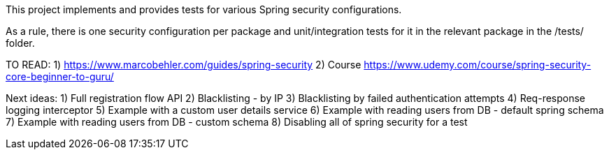 This project implements and provides tests for various Spring security configurations.

As a rule, there is one security configuration per package and unit/integration tests for it
in the relevant package in the /tests/ folder.

TO READ:
1) https://www.marcobehler.com/guides/spring-security
2) Course https://www.udemy.com/course/spring-security-core-beginner-to-guru/


Next ideas:
1) Full registration flow API
2) Blacklisting - by IP
3) Blacklisting by failed authentication attempts
4) Req-response logging interceptor
5) Example with a custom user details service
6) Example with reading users from DB - default spring schema
7) Example with reading users from DB - custom schema
8) Disabling all of spring security for a test